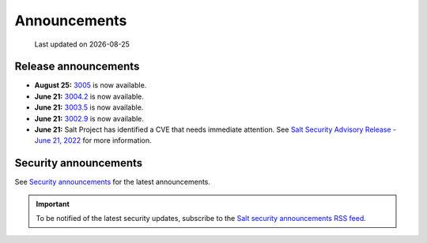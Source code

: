 .. _announcements:

=============
Announcements
=============

.. |date| date::

.. epigraph::

    Last updated on |date|


Release announcements
=====================

* **August 25:** `3005 <https://docs.saltproject.io/en/3005/topics/releases/3005.html>`_ is now available.
* **June 21:** `3004.2 <https://docs.saltproject.io/en/3004/topics/releases/3004.2.html>`_ is now available.
* **June 21:** `3003.5 <https://docs.saltproject.io/en/3003/topics/releases/3003.5.html>`_ is now available.
* **June 21:** `3002.9 <https://docs.saltproject.io/en/3002/topics/releases/3002.9.html>`_ is now available.
* **June 21:** Salt Project has identified a CVE that needs immediate
  attention. See `Salt Security Advisory Release - June 21, 2022 <https://saltproject.io/security_announcements/salt-security-advisory-release-june-21st-2022/>`_ for more information.


Security announcements
======================

See `Security announcements <https://saltproject.io/security_announcements/>`_
for the latest announcements.

.. Important::
    To be notified of the latest security updates, subscribe to the
    `Salt security announcements RSS feed <https://saltproject.io/rss-feeds/>`_.
